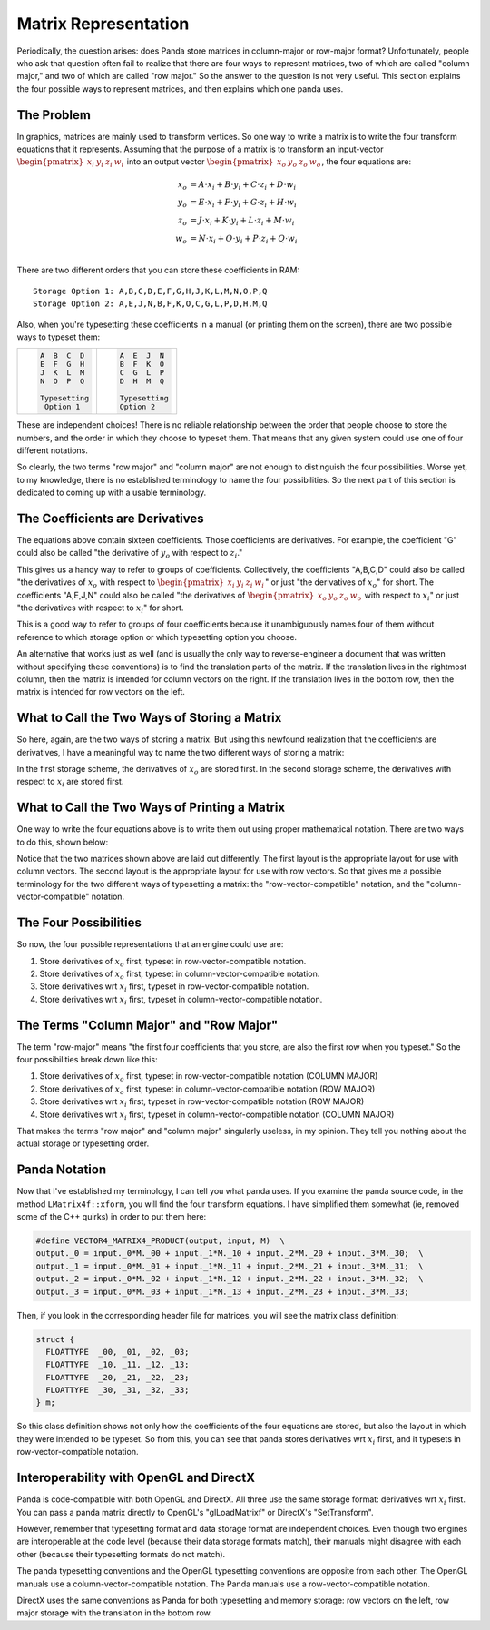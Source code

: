 .. _matrix-representation:

Matrix Representation
=====================

Periodically, the question arises: does Panda store matrices in column-major
or row-major format? Unfortunately, people who ask that question often fail to
realize that there are four ways to represent matrices, two of which are
called "column major," and two of which are called "row major." So the answer
to the question is not very useful. This section explains the four possible
ways to represent matrices, and then explains which one panda uses.

The Problem
-----------

In graphics, matrices are mainly used to transform vertices. So one way to write
a matrix is to write the four transform equations that it represents. Assuming
that the purpose of a matrix is to transform an input-vector
:math:`\begin{pmatrix}x_i&y_i&z_i&w_i\end{pmatrix}` into an output vector
:math:`\begin{pmatrix}x_o&y_o&z_o&w_o\end{pmatrix}`, the four equations are:

.. math::

   \begin{align*}
   x_o &= A \cdot x_i + B \cdot y_i + C \cdot z_i + D \cdot w_i \\
   y_o &= E \cdot x_i + F \cdot y_i + G \cdot z_i + H \cdot w_i \\
   z_o &= J \cdot x_i + K \cdot y_i + L \cdot z_i + M \cdot w_i \\
   w_o &= N \cdot x_i + O \cdot y_i + P \cdot z_i + Q \cdot w_i \\
   \end{align*}

There are two different orders that you can store these coefficients in RAM::

   Storage Option 1: A,B,C,D,E,F,G,H,J,K,L,M,N,O,P,Q
   Storage Option 2: A,E,J,N,B,F,K,O,C,G,L,P,D,H,M,Q

Also, when you're typesetting these coefficients in a manual (or printing them
on the screen), there are two possible ways to typeset them:

+--------------------------------------+--------------------------------------+
| .. code:: text                       | .. code:: text                       |
|                                      |                                      |
|    A  B  C  D                        |    A  E  J  N                        |
|    E  F  G  H                        |    B  F  K  O                        |
|    J  K  L  M                        |    C  G  L  P                        |
|    N  O  P  Q                        |    D  H  M  Q                        |
|                                      |                                      |
|    Typesetting                       |    Typesetting                       |
|     Option 1                         |    Option 2                          |
+--------------------------------------+--------------------------------------+

These are independent choices! There is no reliable relationship between the
order that people choose to store the numbers, and the order in which they
choose to typeset them. That means that any given system could use one of four
different notations.

So clearly, the two terms "row major" and "column major" are not enough to
distinguish the four possibilities. Worse yet, to my knowledge, there is no
established terminology to name the four possibilities. So the next part of
this section is dedicated to coming up with a usable terminology.

The Coefficients are Derivatives
--------------------------------

The equations above contain sixteen coefficients. Those coefficients are
derivatives. For example, the coefficient "G" could also be called "the
derivative of :math:`y_o` with respect to :math:`z_i`."

This gives us a handy way to refer to groups of coefficients. Collectively, the
coefficients "A,B,C,D" could also be called "the derivatives of :math:`x_o` with
respect to :math:`\begin{pmatrix}x_i&y_i&z_i&w_i\end{pmatrix}`" or just "the
derivatives of :math:`x_o`" for short. The coefficients "A,E,J,N" could also be
called "the derivatives of :math:`\begin{pmatrix}x_o&y_o&z_o&w_o\end{pmatrix}`
with respect to :math:`x_i`" or just "the derivatives with respect to
:math:`x_i`" for short.

This is a good way to refer to groups of four coefficients because it
unambiguously names four of them without reference to which storage option or
which typesetting option you choose.

An alternative that works just as well (and is usually the only way to
reverse-engineer a document that was written without specifying these
conventions) is to find the translation parts of the matrix. If the
translation lives in the rightmost column, then the matrix is intended for
column vectors on the right. If the translation lives in the bottom row, then
the matrix is intended for row vectors on the left.

What to Call the Two Ways of Storing a Matrix
---------------------------------------------

So here, again, are the two ways of storing a matrix. But using this newfound
realization that the coefficients are derivatives, I have a meaningful way to
name the two different ways of storing a matrix:

|deriv-xo.png|

|deriv-xi.png|

In the first storage scheme, the derivatives of :math:`x_o` are stored first.
In the second storage scheme, the derivatives with respect to :math:`x_i` are
stored first.

What to Call the Two Ways of Printing a Matrix
----------------------------------------------

One way to write the four equations above is to write them out using proper
mathematical notation. There are two ways to do this, shown below:

|matrix-c.png|

|matrix-r.png|

Notice that the two matrices shown above are laid out differently. The first
layout is the appropriate layout for use with column vectors. The second
layout is the appropriate layout for use with row vectors. So that gives me a
possible terminology for the two different ways of typesetting a matrix: the
"row-vector-compatible" notation, and the "column-vector-compatible" notation.

The Four Possibilities
----------------------

So now, the four possible representations that an engine could use are:

#. Store derivatives of :math:`x_o` first, typeset in row-vector-compatible
   notation.
#. Store derivatives of :math:`x_o` first, typeset in column-vector-compatible
   notation.
#. Store derivatives wrt :math:`x_i` first, typeset in row-vector-compatible
   notation.
#. Store derivatives wrt :math:`x_i` first, typeset in column-vector-compatible
   notation.

The Terms "Column Major" and "Row Major"
----------------------------------------

The term "row-major" means "the first four coefficients that you store, are
also the first row when you typeset." So the four possibilities break down
like this:

#. Store derivatives of :math:`x_o` first, typeset in row-vector-compatible
   notation (COLUMN MAJOR)
#. Store derivatives of :math:`x_o` first, typeset in column-vector-compatible
   notation (ROW MAJOR)
#. Store derivatives wrt :math:`x_i` first, typeset in row-vector-compatible
   notation (ROW MAJOR)
#. Store derivatives wrt :math:`x_i` first, typeset in column-vector-compatible
   notation (COLUMN MAJOR)

That makes the terms "row major" and "column major" singularly useless, in my
opinion. They tell you nothing about the actual storage or typesetting order.

Panda Notation
--------------

Now that I've established my terminology, I can tell you what panda uses. If
you examine the panda source code, in the method ``LMatrix4f::xform``, you will
find the four transform equations. I have simplified them somewhat (ie,
removed some of the C++ quirks) in order to put them here:

.. code-block:: c

   #define VECTOR4_MATRIX4_PRODUCT(output, input, M)  \
   output._0 = input._0*M._00 + input._1*M._10 + input._2*M._20 + input._3*M._30;  \
   output._1 = input._0*M._01 + input._1*M._11 + input._2*M._21 + input._3*M._31;  \
   output._2 = input._0*M._02 + input._1*M._12 + input._2*M._22 + input._3*M._32;  \
   output._3 = input._0*M._03 + input._1*M._13 + input._2*M._23 + input._3*M._33;


Then, if you look in the corresponding header file for matrices, you will see
the matrix class definition:

.. code-block:: c

   struct {
     FLOATTYPE  _00, _01, _02, _03;
     FLOATTYPE  _10, _11, _12, _13;
     FLOATTYPE  _20, _21, _22, _23;
     FLOATTYPE  _30, _31, _32, _33;
   } m;

So this class definition shows not only how the coefficients of the four
equations are stored, but also the layout in which they were intended to be
typeset. So from this, you can see that panda stores derivatives wrt :math:`x_i`
first, and it typesets in row-vector-compatible notation.

Interoperability with OpenGL and DirectX
----------------------------------------

Panda is code-compatible with both OpenGL and DirectX. All three use the same
storage format: derivatives wrt :math:`x_i` first. You can pass a panda matrix
directly to OpenGL's "glLoadMatrixf" or DirectX's "SetTransform".

However, remember that typesetting format and data storage format are
independent choices. Even though two engines are interoperable at the code
level (because their data storage formats match), their manuals might disagree
with each other (because their typesetting formats do not match).

The panda typesetting conventions and the OpenGL typesetting conventions are
opposite from each other. The OpenGL manuals use a column-vector-compatible
notation. The Panda manuals use a row-vector-compatible notation.

DirectX uses the same conventions as Panda for both typesetting and memory
storage: row vectors on the left, row major storage with the translation in
the bottom row.

.. |deriv-xo.png| image:: deriv-xo.png
.. |deriv-xi.png| image:: deriv-xi.png
.. |matrix-c.png| image:: matrix-c.png
.. |matrix-r.png| image:: matrix-r.png

